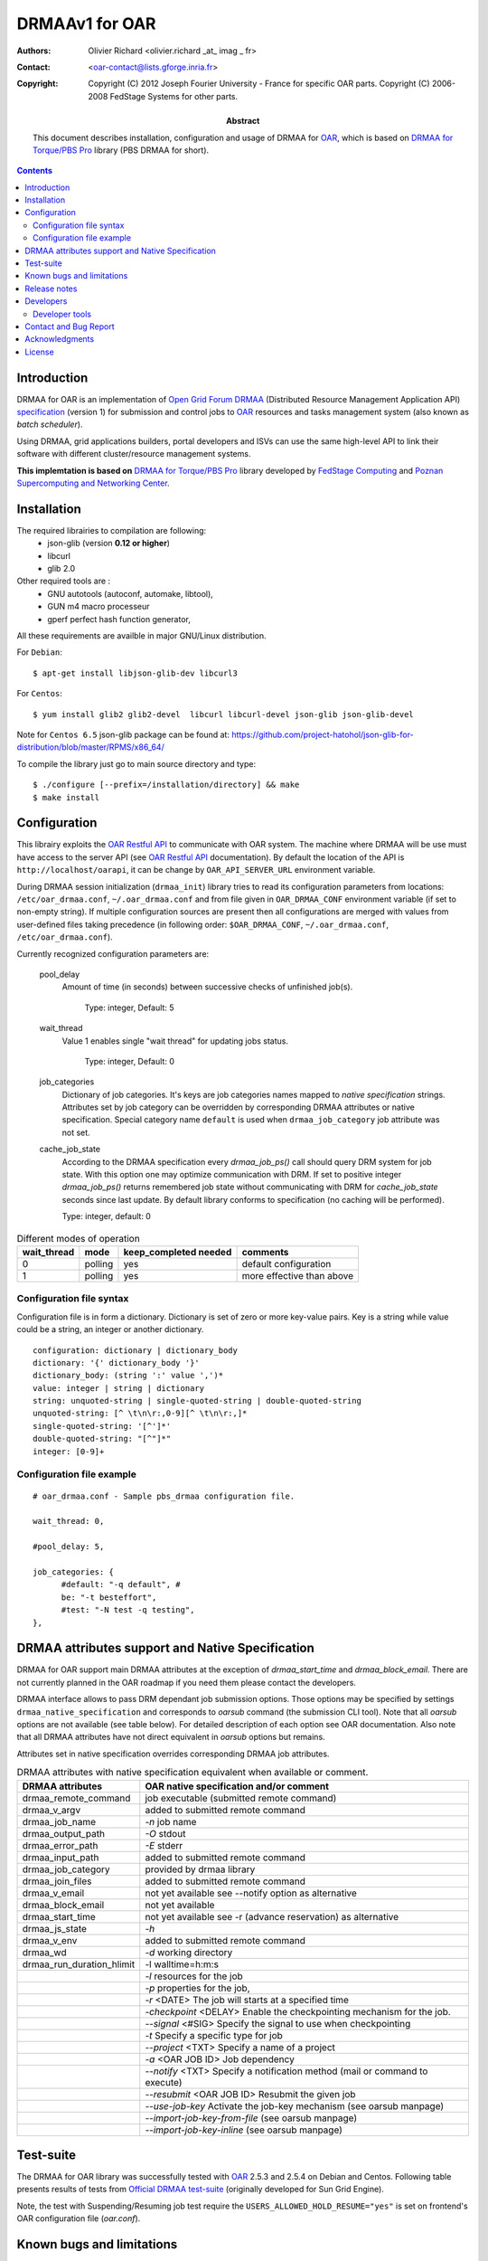 ===============
DRMAAv1 for OAR
===============

:Authors: Olivier Richard <olivier.richard _at_ imag _ fr>  
:Contact: <oar-contact@lists.gforge.inria.fr>

:Copyright:     Copyright (C) 2012 Joseph Fourier University - France for specific OAR parts.
                Copyright (C) 2006-2008 FedStage Systems for other parts.


:Abstract: This document describes installation, configuration and usage
  of DRMAA for OAR_, which is based on `DRMAA for Torque/PBS Pro`_ library (PBS DRMAA for short).


.. contents::

Introduction
============

DRMAA for OAR is an implementation of `Open Grid Forum`_ DRMAA_
(Distributed Resource Management Application API) specification_ (version 1) for
submission and control jobs to OAR_ resources and tasks management system (also known as *batch scheduler*).  

Using DRMAA, grid applications builders, portal developers
and ISVs can use the same high-level API to link their software with
different cluster/resource management systems.

**This implemtation is based on** `DRMAA for Torque/PBS Pro`_ library developed by `FedStage Computing`_ and `Poznan Supercomputing and Networking Center`_.

Installation
============

The required librairies to compilation are following:
  * json-glib (version **0.12 or higher**)
  * libcurl
  * glib 2.0
  
Other required tools are :
 * GNU autotools (autoconf, automake, libtool),
 * GUN m4 macro processeur
 * gperf perfect hash function generator,
  
All these requirements are availble in major GNU/Linux distribution. 

For ``Debian``::

  $ apt-get install libjson-glib-dev libcurl3 

For ``Centos``::

  $ yum install glib2 glib2-devel  libcurl libcurl-devel json-glib json-glib-devel

Note for ``Centos 6.5`` json-glib package can be found at: https://github.com/project-hatohol/json-glib-for-distribution/blob/master/RPMS/x86_64/

To compile the library just go to main source directory and type::

  $ ./configure [--prefix=/installation/directory] && make
  $ make install


Configuration
=============

This librairy exploits the `OAR Restful API`_ to communicate with OAR system. The machine where DRMAA will be use must have access to the server API (see `OAR Restful API`_ documentation). By default the location of the API is ``http://localhost/oarapi``, it can be change by ``OAR_API_SERVER_URL`` environment variable.  


During DRMAA session initialization (``drmaa_init``) library tries to read
its configuration parameters from locations:
``/etc/oar_drmaa.conf``, ``~/.oar_drmaa.conf`` and from file given in
``OAR_DRMAA_CONF`` environment variable (if set to non-empty string).
If multiple configuration sources are present then all configurations
are merged with values from user-defined files taking precedence
(in following order: ``$OAR_DRMAA_CONF``, ``~/.oar_drmaa.conf``,
``/etc/oar_drmaa.conf``).

Currently recognized configuration parameters are:

  pool_delay
    Amount of time (in seconds) between successive checks of unfinished job(s).

     Type: integer, Default: 5

  wait_thread
    Value 1 enables single "wait thread" for updating jobs status. 
     
     Type: integer, Default: 0
     
  job_categories
    Dictionary of job categories.  It's keys are job categories names
    mapped to `native specification` strings.  Attributes set by
    job category can be overridden by corresponding DRMAA attributes
    or native specification.  Special category name ``default``
    is used when ``drmaa_job_category`` job attribute was not set.

  cache_job_state
    According to the DRMAA specification every `drmaa_job_ps()` call should
    query DRM system for job state.  With this option one may optimize
    communication with DRM.  If set to positive integer `drmaa_job_ps()`
    returns remembered job state without communicating with DRM for
    `cache_job_state` seconds since last update.  By default library
    conforms to specification (no caching will be performed).

    Type: integer, default: 0

.. table::
  Different modes of operation

  =========== ======== ======================= ===================================
  wait_thread   mode    keep_completed needed         comments
  =========== ======== ======================= ===================================
       0       polling           yes              default configuration
       1       polling           yes              more effective than above
  =========== ======== ======================= ===================================
  

Configuration file syntax
-------------------------

Configuration file is in form a dictionary.
Dictionary is set of zero or more key-value pairs.
Key is a string while value could be a string, an integer
or another dictionary.
::

  configuration: dictionary | dictionary_body
  dictionary: '{' dictionary_body '}'
  dictionary_body: (string ':' value ',')*
  value: integer | string | dictionary
  string: unquoted-string | single-quoted-string | double-quoted-string
  unquoted-string: [^ \t\n\r:,0-9][^ \t\n\r:,]*
  single-quoted-string: '[^']*'
  double-quoted-string: "[^"]*"
  integer: [0-9]+

Configuration file example
--------------------------

::
  
  # oar_drmaa.conf - Sample pbs_drmaa configuration file.
  
  wait_thread: 0,

  #pool_delay: 5,

  job_categories: {
	#default: "-q default", # 
	be: "-t besteffort",
	#test: "-N test -q testing",
  },
  

DRMAA attributes support and Native Specification
==================================================

DRMAA for OAR support main DRMAA attributes at the exception of `drmaa_start_time`  and `drmaa_block_email`.
There are not currently planned in the OAR roadmap if you need them please contact the developers. 

DRMAA interface allows to pass DRM dependant job submission options.
Those options may be specified by settings ``drmaa_native_specification`` and corresponds to `oarsub` 
command (the submission CLI tool). Note that all `oarsub` options are not available (see table below). 
For detailed description of each option see OAR documentation. Also note that all DRMAA attributes have not direct equivalent in `oarsub` options but remains. 

Attributes set in native specification overrides corresponding DRMAA job attributes.

.. table::
  DRMAA attributes with native specification equivalent when available or comment.

  ========================== ========================================================
  DRMAA attributes            OAR native specification and/or comment
  ========================== ========================================================
  drmaa_remote_command        job executable (submitted remote command)
  drmaa_v_argv                added to submitted remote command
  drmaa_job_name              `-n` job name
  drmaa_output_path           `-O` stdout   
  drmaa_error_path            `-E` stderr
  drmaa_input_path            added to submitted remote command
  drmaa_job_category          provided by drmaa library
  drmaa_join_files            added to submitted remote command
  drmaa_v_email               not yet available see --notify option as alternative                 
  drmaa_block_email           not yet available   
  drmaa_start_time            not yet available see -r (advance reservation) 
                              as alternative      
  drmaa_js_state              `-h`         
  drmaa_v_env                 added to submitted remote command
  drmaa_wd                    `-d` working directory
  drmaa_run_duration_hlimit   -l walltime=h:m:s
  ..                          `-l` resources for the job
  ..                          `-p` properties for the job,
  ..                          `-r` <DATE> The job will starts at a specified time
  ..                          `-checkpoint` <DELAY> Enable the checkpointing 
                              mechanism for the job. 
  ..                          `--signal` <#SIG> Specify the signal to use when 
                              checkpointing
  ..                          `-t` Specify a specific type for job
  ..                          `--project` <TXT> Specify a name of a project
  ..                          `-a` <OAR JOB ID> Job dependency
  ..                          `--notify` <TXT> Specify a notification method 
                              (mail or command to execute)
  ..                          `--resubmit` <OAR JOB ID> Resubmit the given job
  ..                          `--use-job-key`  Activate the job-key mechanism (see
                              oarsub manpage)
  ..                          `--import-job-key-from-file`  (see oarsub manpage)
  ..                          `--import-job-key-inline`  (see oarsub manpage)
  ========================== ========================================================

Test-suite
==========

The DRMAA for OAR library was successfully tested with OAR_ 2.5.3 and 2.5.4 on Debian and Centos.  Following
table presents results of tests from `Official DRMAA test-suite`_ (originally developed for Sun Grid Engine).

Note, the test with Suspending/Resuming job test require the ``USERS_ALLOWED_HOLD_RESUME="yes"`` is set on frontend's  OAR configuration file (`oar.conf`).

Known bugs and limitations
==========================

 * Job termination (when job is running) is realized by PBS
   by sending SIGTERM and/or SIGKILL therefore retrieving
   those signals cannot be distinguished from abort using
   ``drmaa_control(DRMAA_CONTROL_TERMINATE)``.  Then job termination
   state is marked as "aborted" and "signaled" whatever is the state.

 * ``drmaa_wcoredump()`` always returns ``false``.

 * Waiting functions (``drmaa_wait()`` and ``drmaa_synchronize()``)
   must pool DRM to find out whether job finished.


Release notes
=============

 * 1.0.1 support for 1.0.2 oarapi version and use pbs-drmaa-1.0.17 as intermediate library.
 * 1.0.0 first release 

Developers
==========

This library is based on `DRMAA for Torque/PBS Pro`_ and the core functionality of DRMAA is put into ``drmaa_utils`` library. `OAR`_ exploits the `OAR Restful API`_.

Developer tools
---------------
Although not needed for library user the following tools may be required
if you intend to develop DRMAA library for OAR or run tests:

 * GNU autotools (autoconf, automake, libtool, m4),
 * gperf_ perfect hash function generator,
 * glib
 * curl
 * glib_json

To initialize OAR DRMAA source files from OAR git repositoty go to ``sources/extra/oar-drmaa`` directory, launch ``./extract_from_pbs-drmaa_tgz.sh`` followed by  ``./autogen.sh``. To clean source files execute ``make clean`` and ``./extract_from_pbs-drmaa_tgz.sh rm``. 

.. _gperf:     http://www.gnu.org/software/gperf/

Contact and Bug Report
=======================
 
  For support or bug report:

      ``oar-users _at_ lists.gforge.inria.fr``

  For others concerns:

      ``oar-contact _at_ lists.gforge.inria.fr``

Acknowledgments
===============

  The `Poznan Supercomputing and Networking Center` and `FedStage Computing`_ compagny and their respective implied members for providing and open sourced  `PBS DRMAA`_  

.. _OAR: http:oar.imag.fr
.. _OAR Restful API: http:oar.imag.fr/documentation/
.. _DRMAA: http://drmaa.org/
.. _Open Grid Forum: http://www.gridforum.org/
.. _specification: http://www.ogf.org/documents/GFD.22.pdf
.. _Official DRMAA test-suite: http://www.drmaa.org/wiki/index.php?pagename=DrmaaTestsuite
.. _DRMAA for Torque/PBS Pro: http://apps.man.poznan.pl/trac/pbs-drmaa/
.. _PBS DRMAA: http://apps.man.poznan.pl/trac/pbs-drmaa/
.. _FedStage Computing: http://www.fedstage.com/wiki/FedStage_Computing
.. _PBS: http://en.wikipedia.org/wiki/Portable_Batch_System
.. _PBS Professional: http://www.pbsgridworks.com/
.. _PBS Pro: http://www.pbsgridworks.com/
.. _Torque: http://www.clusterresources.com/pages/products/torque-resource-manager.php
.. _OpenPBS: http://www.openpbs.org/
.. _Poznan Supercomputing and Networking Center: http://www.man.poznan.pl/online/en/

License
=======

Copyright (C) 2012 Joseph Fourier University - France for OAR parts
Copyright (C) 2006-2008 FedStage Systems for other parts

This program is free software: you can redistribute it and/or modify
it under the terms of the `GNU General Public License` as published
by the Free Software Foundation, either version 3 of the License, or
(at your option) any later version.

This program is distributed in the hope that it will be useful,
but WITHOUT ANY WARRANTY; without even the implied warranty of
MERCHANTABILITY or FITNESS FOR A PARTICULAR PURPOSE.  See the
GNU General Public License for more details.

You should have received a copy of the `GNU General Public License`
along with this program.  If not, see <http://www.gnu.org/licenses/>.





